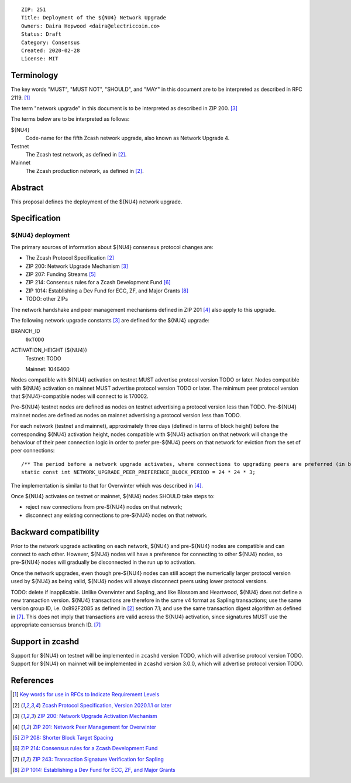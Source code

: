 ::

  ZIP: 251
  Title: Deployment of the ${NU4} Network Upgrade
  Owners: Daira Hopwood <daira@electriccoin.co>
  Status: Draft
  Category: Consensus
  Created: 2020-02-28
  License: MIT


Terminology
===========

The key words "MUST", "MUST NOT", "SHOULD", and "MAY" in this document are to be
interpreted as described in RFC 2119. [#RFC2119]_

The term "network upgrade" in this document is to be interpreted as described in
ZIP 200. [#zip-0200]_

The terms below are to be interpreted as follows:

${NU4}
  Code-name for the fifth Zcash network upgrade, also known as Network Upgrade 4.
Testnet
  The Zcash test network, as defined in [#protocol]_.
Mainnet
  The Zcash production network, as defined in [#protocol]_.


Abstract
========

This proposal defines the deployment of the ${NU4} network upgrade.


Specification
=============

${NU4} deployment
-----------------

The primary sources of information about ${NU4} consensus protocol changes are:

- The Zcash Protocol Specification [#protocol]_
- ZIP 200: Network Upgrade Mechanism [#zip-0200]_
- ZIP 207: Funding Streams [#zip-0207]_
- ZIP 214: Consensus rules for a Zcash Development Fund [#zip-0214]_
- ZIP 1014: Establishing a Dev Fund for ECC, ZF, and Major Grants [#zip-1014]_
- TODO: other ZIPs

The network handshake and peer management mechanisms defined in ZIP 201 [#zip-0201]_
also apply to this upgrade.


The following network upgrade constants [#zip-0200]_ are defined for the ${NU4} 
upgrade:

BRANCH_ID
  ``0xTODO``


ACTIVATION_HEIGHT (${NU4})
  Testnet: TODO

  Mainnet: 1046400


Nodes compatible with ${NU4} activation on testnet MUST advertise protocol version
TODO or later. Nodes compatible with ${NU4} activation on mainnet MUST advertise
protocol version TODO or later. The minimum peer protocol version that
${NU4}-compatible nodes will connect to is 170002.

Pre-${NU4} testnet nodes are defined as nodes on testnet advertising a protocol
version less than TODO. Pre-${NU4} mainnet nodes are defined as nodes on mainnet
advertising a protocol version less than TODO.

For each network (testnet and mainnet), approximately three days (defined in terms of
block height) before the corresponding ${NU4} activation height, nodes compatible
with ${NU4} activation on that network will change the behaviour of their peer 
connection logic in order to prefer pre-${NU4} peers on that network for eviction
from the set of peer connections::

    /** The period before a network upgrade activates, where connections to upgrading peers are preferred (in blocks). */
    static const int NETWORK_UPGRADE_PEER_PREFERENCE_BLOCK_PERIOD = 24 * 24 * 3;

The implementation is similar to that for Overwinter which was described in 
[#zip-0201]_.

Once ${NU4} activates on testnet or mainnet, ${NU4} nodes SHOULD take steps to:

- reject new connections from pre-${NU4} nodes on that network;
- disconnect any existing connections to pre-${NU4} nodes on that network.


Backward compatibility
======================

Prior to the network upgrade activating on each network, ${NU4} and pre-${NU4}
nodes are compatible and can connect to each other. However, ${NU4} nodes will
have a preference for connecting to other ${NU4} nodes, so pre-${NU4} nodes will 
gradually be disconnected in the run up to activation.

Once the network upgrades, even though pre-${NU4} nodes can still accept the 
numerically larger protocol version used by ${NU4} as being valid, ${NU4} nodes 
will always disconnect peers using lower protocol versions.

TODO: delete if inapplicable.
Unlike Overwinter and Sapling, and like Blossom and Heartwood, ${NU4} does not
define a new transaction version. ${NU4} transactions are therefore in the same
v4 format as Sapling transactions; use the same version group ID, i.e. 0x892F2085
as defined in [#protocol]_ section 7.1; and use the same transaction digest
algorithm as defined in [#zip-0243]_. This does not imply that transactions are
valid across the ${NU4} activation, since signatures MUST use the appropriate
consensus branch ID. [#zip-0243]_


Support in zcashd
=================

Support for ${NU4} on testnet will be implemented in ``zcashd`` version TODO, which
will advertise protocol version TODO. Support for ${NU4} on mainnet will be implemented
in ``zcashd`` version 3.0.0, which will advertise protocol version TODO.


References
==========

.. [#RFC2119] `Key words for use in RFCs to Indicate Requirement Levels <https://tools.ietf.org/html/rfc2119>`_
.. [#protocol] `Zcash Protocol Specification, Version 2020.1.1 or later <protocol/protocol.pdf>`_
.. [#zip-0200] `ZIP 200: Network Upgrade Activation Mechanism <zip-0200.rst>`_
.. [#zip-0201] `ZIP 201: Network Peer Management for Overwinter <zip-0201.rst>`_
.. [#zip-0207] `ZIP 208: Shorter Block Target Spacing <zip-0208.rst>`_
.. [#zip-0214] `ZIP 214: Consensus rules for a Zcash Development Fund <zip-0214.rst>`_
.. [#zip-0243] `ZIP 243: Transaction Signature Verification for Sapling <zip-0243.rst>`_
.. [#zip-1014] `ZIP 1014: Establishing a Dev Fund for ECC, ZF, and Major Grants <zip-1014.rst>`_
